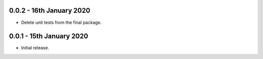 0.0.2 - 16th January 2020
-------------------------

* Delete unit tests from the final package.

0.0.1 - 15th January 2020
-------------------------

* Initial release.

